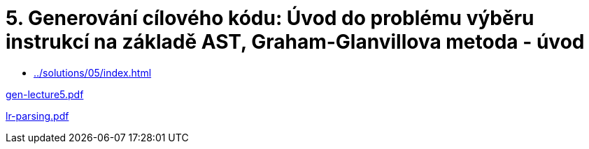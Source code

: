 = 5. Generování cílového kódu: Úvod do problému výběru instrukcí na základě AST, Graham-Glanvillova metoda - úvod 
:imagesdir: ../../media/lectures/05


* xref:../solutions/05/index#[]

link:{imagesdir}/../../gen-lecture5.pdf[gen-lecture5.pdf]

link:{imagesdir}/lr-parsing.pdf[lr-parsing.pdf]
